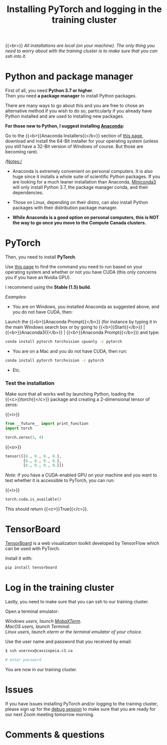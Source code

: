 #+title: Installing PyTorch and logging in the training cluster
#+description: Practice
#+colordes: #dc7309
#+slug: pt-04-install
#+weight: 4

{{<br>}}
/All installations are local (on your machine). The only thing you need to worry about with the training cluster is to make sure that you can ssh into it./

* Python and package manager

First of all, you need *Python 3.7 or higher*.\\
Then you need *a package manager* to install Python packages.

There are many ways to go about this and you are free to chose an alternative method if you wish to do so, particularly if you already have Python installed and are used to installing new packages.

*For those new to Python, I suggest installing [[https://en.wikipedia.org/wiki/Anaconda_(Python_distribution)][Anaconda]]:*

Go to the {{<b>}}Anaconda Installers{{</b>}} section of [[https://www.anaconda.com/products/individual][this page]], download and install the 64-Bit installer for your operating system (unless you still have a 32-Bit version of Windows of course. But those are becoming rare).

/Notes:/

- Anaconda is extremely convenient on personal computers. It is also huge since it installs a whole suite of scientific Python packages. If you are looking for a much leaner installation than Anaconda, [[https://docs.conda.io/en/latest/miniconda.html][Miniconda3]] will only install Python 3.7, the package manager conda, and their dependencies.

- Those on Linux, depending on their distro, can also install Python packages with their distribution package manager.

- *While Anaconda is a good option on personal computers, this is NOT the way to go once you move to the Compute Canada clusters.*

* PyTorch

Then, you need to install *PyTorch*.

Use [[https://pytorch.org/get-started/locally/][this page]] to find the command you need to run based on your operating system and whether or not you have CUDA (this only concerns you if you have an Nvidia GPU).

I recommend using the *Stable (1.5) build*.

/Examples:/

- You are on Windows, you installed Anaconda as suggested above, and you do not have CUDA, then:

Launch the {{<b>}}Anaconda Prompt{{</b>}} (for instance by typing it in the main Windows search box or by going to {{<b>}}Start{{</b>}} | {{<b>}}Anaconda3{{</b>}} | {{<b>}}Anaconda Prompt{{</b>}}) and type:

#+BEGIN_src sh
conda install pytorch torchvision cpuonly -c pytorch
#+END_src

- You are on a Mac and you do not have CUDA, then run:

#+BEGIN_src sh
conda install pytorch torchvision -c pytorch
#+END_src

- Etc.


*** Test the installation

Make sure that all works well by launching Python, loading the {{<c>}}torch{{</c>}} package and creating a 2-dimensional tensor of zeros:

{{<i>}}
#+BEGIN_src python
from __future__ import print_function
import torch

torch.zeros(3, 4)
#+END_src

{{<o>}}
#+BEGIN_src python
tensor([[0., 0., 0., 0.],
        [0., 0., 0., 0.],
        [0., 0., 0., 0.]])
#+END_src

/Note:/ if you have a CUDA-enabled GPU on your machine and you want to test whether it is accessible to PyTorch, you can run:

{{<i>}}
#+BEGIN_src python
torch.cuda.is_available()
#+END_src

This should return {{<c>}}True{{</c>}}.

* TensorBoard

[[https://github.com/tensorflow/tensorboard][TensorBoard]] is a web visualization toolkit developed by TensorFlow which can be used with PyTorch.

Install it with:

#+BEGIN_src sh
pip install tensorboard
#+END_src

* Log in the training cluster

Lastly, you need to make sure that you can ssh to our training cluster.

Open a terminal emulator:

/Windows users, launch [[https://mobaxterm.mobatek.net/][MobaXTerm]]./ \\
/MacOS users, launch Terminal./ \\
/Linux users, launch xterm or the terminal emulator of your choice./

Use the user name and password that you received by email:

#+BEGIN_src sh
$ ssh userxxx@cassiopeia.c3.ca

# enter password
#+END_src

You are now in our training cluster.

* Issues

If you have issues installing PyTorch and/or logging to the training cluster, please sign up for the [[https://westgrid-ml.netlify.app/school/pt-06-debug.html][debug session]] to make sure that you are ready for our next Zoom meeting tomorrow morning.

* Comments & questions
